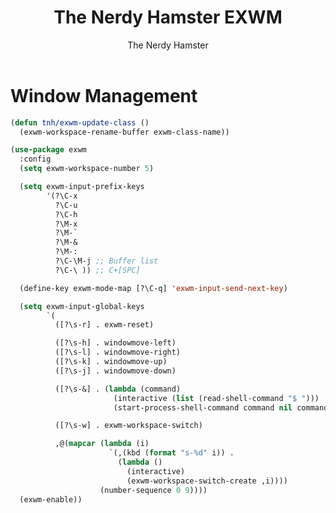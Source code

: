 #+TITLE: The Nerdy Hamster EXWM
#+AUTHOR: The Nerdy Hamster
#+PROPERTY: header-args:emacs-lisp :tangle ./exwm.el :mkdirp yes

* Window Management
#+begin_src emacs-lisp
  (defun tnh/exwm-update-class ()
    (exwm-workspace-rename-buffer exwm-class-name))

  (use-package exwm
    :config
    (setq exwm-workspace-number 5)

    (setq exwm-input-prefix-keys
          '(?\C-x
            ?\C-u
            ?\C-h
            ?\M-x
            ?\M-`
            ?\M-&
            ?\M-:
            ?\C-\M-j ;; Buffer list
            ?\C-\ )) ;; C+[SPC]

    (define-key exwm-mode-map [?\C-q] 'exwm-input-send-next-key)

    (setq exwm-input-global-keys
          `(
            ([?\s-r] . exwm-reset)

            ([?\s-h] . windowmove-left)
            ([?\s-l] . windowmove-right)
            ([?\s-k] . windowmove-up)
            ([?\s-j] . windowmove-down)

            ([?\s-&] . (lambda (command)
                         (interactive (list (read-shell-command "$ ")))
                         (start-process-shell-command command nil command)))

            ([?\s-w] . exwm-workspace-switch)
	  
            ,@(mapcar (lambda (i)
                        `(,(kbd (format "s-%d" i)) .
                          (lambda ()
                            (interactive)
                            (exwm-workspace-switch-create ,i))))
                      (number-sequence 0 9))))
    (exwm-enable))
#+end_src
